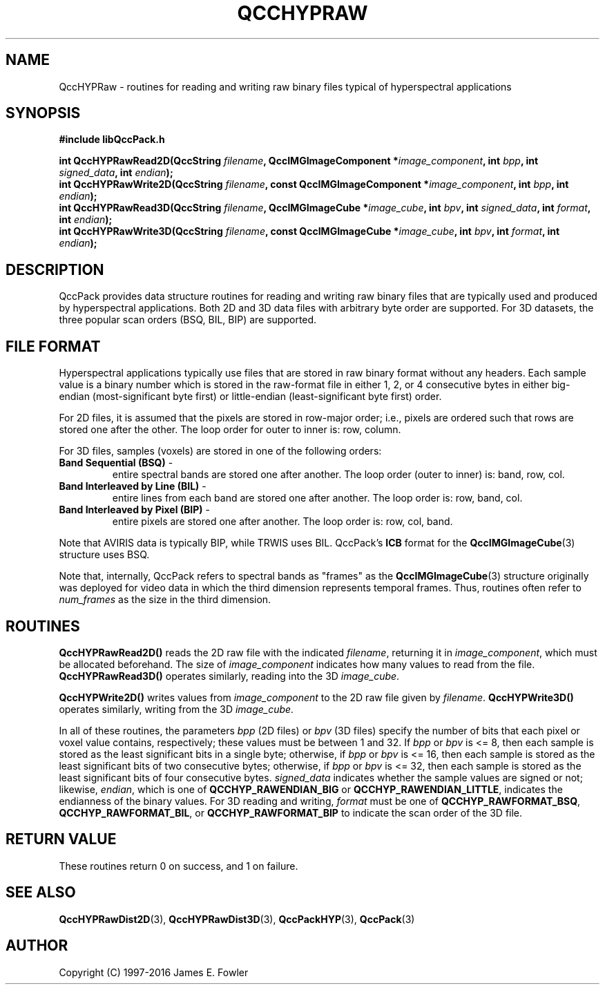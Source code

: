 .TH QCCHYPRAW 3 "QCCPACK" ""
.SH NAME
QccHYPRaw \- routines for reading and writing raw binary files
typical of hyperspectral applications
.SH SYNOPSIS
.B #include "libQccPack.h"
.sp
.BI "int QccHYPRawRead2D(QccString " filename ", QccIMGImageComponent *" image_component ", int " bpp ", int " signed_data ", int " endian );
.br
.BI "int QccHYPRawWrite2D(QccString " filename ", const QccIMGImageComponent *" image_component ", int " bpp ", int " endian );
.br
.BI "int QccHYPRawRead3D(QccString " filename ", QccIMGImageCube *" image_cube ", int " bpv ", int " signed_data ", int " format ", int " endian );
.br
.BI "int QccHYPRawWrite3D(QccString " filename ", const QccIMGImageCube *" image_cube ", int " bpv ", int " format ", int " endian );
.SH DESCRIPTION
QccPack provides data structure
routines for reading and writing raw binary files that
are typically used and produced by hyperspectral applications.
Both 2D and 3D data files with arbitrary byte order are supported.
For 3D datasets, the three popular scan orders (BSQ, BIL, BIP) are
supported.
.SH "FILE FORMAT"
Hyperspectral applications typically use files that are stored
in raw binary format without any headers. Each sample value
is a binary number which is stored in the raw-format file
in either 1, 2, or 4 consecutive bytes
in either big-endian (most-significant byte first) or little-endian
(least-significant byte first) order.
.LP
For 2D files, it is assumed that the pixels are stored in
row-major order; i.e., pixels are ordered
such that rows are stored one after the other.
The loop order for outer to inner is: row, column.
.LP
For 3D files, samples (voxels) are stored in one of the following orders:
.TP
.BR "Band Sequential (BSQ)" " - "
entire spectral bands are stored one after another.
The loop order (outer to inner) is: band, row, col.
.TP
.BR "Band Interleaved by Line (BIL)" " - "
entire lines from each band are stored one after another.
The loop order is: row, band, col.
.TP
.BR "Band Interleaved by Pixel (BIP)" " - "
entire pixels are stored one after another.
The loop order is: row, col, band.
.LP
Note that AVIRIS data is typically BIP, while TRWIS uses BIL.
QccPack's
.BR ICB
format for the
.BR QccIMGImageCube (3)
structure uses BSQ.
.LP
Note that, internally, QccPack refers to spectral bands as "frames"
as the
.BR QccIMGImageCube (3)
structure originally was deployed for video data in which the third
dimension represents temporal frames. Thus, routines often refer to
.IR num_frames
as the size in the third dimension.
.SH "ROUTINES"
.B QccHYPRawRead2D()
reads the 2D raw file with the indicated
.IR filename ,
returning it in
.IR image_component ,
which must be allocated beforehand.
The size of
.IR image_component
indicates how many values to read from the file.
.B QccHYPRawRead3D()
operates similarly, reading into the 3D
.IR image_cube .
.LP
.B QccHYPWrite2D()
writes values from
.IR image_component
to the 2D raw file given by
.IR filename .
.B QccHYPWrite3D()
operates similarly, writing from the 3D
.IR image_cube.
.LP
In all of these routines,
the parameters
.IR bpp
(2D files) or
.IR bpv
(3D files)
specify the number of bits that each pixel or voxel value contains,
respectively; these values 
must be between 1 and 32. If
.IR bpp " or " bpv
is <= 8, then each sample is stored 
as the least significant
bits in a single byte; otherwise, if
.IR bpp " or " bpv
is <= 16, then each sample is stored
as the least significant bits of two consecutive bytes;
otherwise, if
.IR bpp " or " bpv
is <= 32, then each sample is stored
as the least significant bits of four consecutive bytes.
.IR signed_data
indicates whether the sample values are signed or not;
likewise,
.IR endian ,
which is one of
.BR QCCHYP_RAWENDIAN_BIG
or
.BR QCCHYP_RAWENDIAN_LITTLE ,
indicates the endianness of the binary values.
For 3D reading and writing,
.IR format
must be one of
.BR QCCHYP_RAWFORMAT_BSQ ,
.BR QCCHYP_RAWFORMAT_BIL ,
or
.BR QCCHYP_RAWFORMAT_BIP
to indicate the scan order of the 3D file.
.SH "RETURN VALUE"
These routines return 0 on success, and 1 on failure.
.SH "SEE ALSO"
.BR QccHYPRawDist2D (3),
.BR QccHYPRawDist3D (3),
.BR QccPackHYP (3),
.BR QccPack (3)
.SH AUTHOR
Copyright (C) 1997-2016  James E. Fowler
.\"  The programs herein are free software; you can redistribute them an.or
.\"  modify them under the terms of the GNU General Public License
.\"  as published by the Free Software Foundation; either version 2
.\"  of the License, or (at your option) any later version.
.\"  
.\"  These programs are distributed in the hope that they will be useful,
.\"  but WITHOUT ANY WARRANTY; without even the implied warranty of
.\"  MERCHANTABILITY or FITNESS FOR A PARTICULAR PURPOSE.  See the
.\"  GNU General Public License for more details.
.\"  
.\"  You should have received a copy of the GNU General Public License
.\"  along with these programs; if not, write to the Free Software
.\"  Foundation, Inc., 675 Mass Ave, Cambridge, MA 02139, USA.

